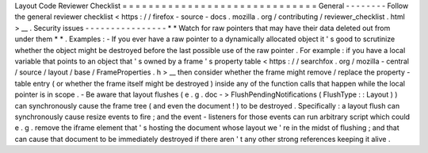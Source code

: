 Layout
Code
Reviewer
Checklist
=
=
=
=
=
=
=
=
=
=
=
=
=
=
=
=
=
=
=
=
=
=
=
=
=
=
=
=
=
=
General
-
-
-
-
-
-
-
-
Follow
the
general
reviewer
checklist
<
https
:
/
/
firefox
-
source
-
docs
.
mozilla
.
org
/
contributing
/
reviewer_checklist
.
html
>
__
.
Security
issues
-
-
-
-
-
-
-
-
-
-
-
-
-
-
-
-
*
*
Watch
for
raw
pointers
that
may
have
their
data
deleted
out
from
under
them
*
*
.
Examples
:
-
If
you
ever
have
a
raw
pointer
to
a
dynamically
allocated
object
it
'
s
good
to
scrutinize
whether
the
object
might
be
destroyed
before
the
last
possible
use
of
the
raw
pointer
.
For
example
:
if
you
have
a
local
variable
that
points
to
an
object
that
'
s
owned
by
a
frame
'
s
property
table
<
https
:
/
/
searchfox
.
org
/
mozilla
-
central
/
source
/
layout
/
base
/
FrameProperties
.
h
>
__
then
consider
whether
the
frame
might
remove
/
replace
the
property
-
table
entry
(
or
whether
the
frame
itself
might
be
destroyed
)
inside
any
of
the
function
calls
that
happen
while
the
local
pointer
is
in
scope
.
-
Be
aware
that
layout
flushes
(
e
.
g
.
doc
-
>
FlushPendingNotifications
(
FlushType
:
:
Layout
)
)
can
synchronously
cause
the
frame
tree
(
and
even
the
document
!
)
to
be
destroyed
.
Specifically
:
a
layout
flush
can
synchronously
cause
resize
events
to
fire
;
and
the
event
-
listeners
for
those
events
can
run
arbitrary
script
which
could
e
.
g
.
remove
the
iframe
element
that
'
s
hosting
the
document
whose
layout
we
'
re
in
the
midst
of
flushing
;
and
that
can
cause
that
document
to
be
immediately
destroyed
if
there
aren
'
t
any
other
strong
references
keeping
it
alive
.
